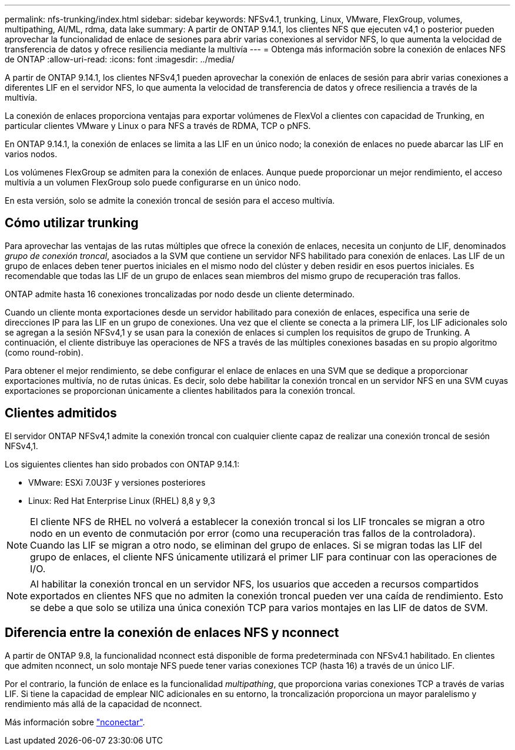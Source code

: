 ---
permalink: nfs-trunking/index.html 
sidebar: sidebar 
keywords: NFSv4.1, trunking, Linux, VMware, FlexGroup, volumes, multipathing, AI/ML, rdma, data lake 
summary: A partir de ONTAP 9.14.1, los clientes NFS que ejecuten v4,1 o posterior pueden aprovechar la funcionalidad de enlace de sesiones para abrir varias conexiones al servidor NFS, lo que aumenta la velocidad de transferencia de datos y ofrece resiliencia mediante la multivía 
---
= Obtenga más información sobre la conexión de enlaces NFS de ONTAP
:allow-uri-read: 
:icons: font
:imagesdir: ../media/


[role="lead"]
A partir de ONTAP 9.14.1, los clientes NFSv4,1 pueden aprovechar la conexión de enlaces de sesión para abrir varias conexiones a diferentes LIF en el servidor NFS, lo que aumenta la velocidad de transferencia de datos y ofrece resiliencia a través de la multivía.

La conexión de enlaces proporciona ventajas para exportar volúmenes de FlexVol a clientes con capacidad de Trunking, en particular clientes VMware y Linux o para NFS a través de RDMA, TCP o pNFS.

En ONTAP 9.14.1, la conexión de enlaces se limita a las LIF en un único nodo; la conexión de enlaces no puede abarcar las LIF en varios nodos.

Los volúmenes FlexGroup se admiten para la conexión de enlaces. Aunque puede proporcionar un mejor rendimiento, el acceso multivía a un volumen FlexGroup solo puede configurarse en un único nodo.

En esta versión, solo se admite la conexión troncal de sesión para el acceso multivía.



== Cómo utilizar trunking

Para aprovechar las ventajas de las rutas múltiples que ofrece la conexión de enlaces, necesita un conjunto de LIF, denominados _grupo de conexión troncal_, asociados a la SVM que contiene un servidor NFS habilitado para conexión de enlaces. Las LIF de un grupo de enlaces deben tener puertos iniciales en el mismo nodo del clúster y deben residir en esos puertos iniciales. Es recomendable que todas las LIF de un grupo de enlaces sean miembros del mismo grupo de recuperación tras fallos.

ONTAP admite hasta 16 conexiones troncalizadas por nodo desde un cliente determinado.

Cuando un cliente monta exportaciones desde un servidor habilitado para conexión de enlaces, especifica una serie de direcciones IP para las LIF en un grupo de conexiones. Una vez que el cliente se conecta a la primera LIF, los LIF adicionales solo se agregan a la sesión NFSv4,1 y se usan para la conexión de enlaces si cumplen los requisitos de grupo de Trunking. A continuación, el cliente distribuye las operaciones de NFS a través de las múltiples conexiones basadas en su propio algoritmo (como round-robin).

Para obtener el mejor rendimiento, se debe configurar el enlace de enlaces en una SVM que se dedique a proporcionar exportaciones multivía, no de rutas únicas. Es decir, solo debe habilitar la conexión troncal en un servidor NFS en una SVM cuyas exportaciones se proporcionan únicamente a clientes habilitados para la conexión troncal.



== Clientes admitidos

El servidor ONTAP NFSv4,1 admite la conexión troncal con cualquier cliente capaz de realizar una conexión troncal de sesión NFSv4,1.

Los siguientes clientes han sido probados con ONTAP 9.14.1:

* VMware: ESXi 7.0U3F y versiones posteriores
* Linux: Red Hat Enterprise Linux (RHEL) 8,8 y 9,3



NOTE: El cliente NFS de RHEL no volverá a establecer la conexión troncal si los LIF troncales se migran a otro nodo en un evento de conmutación por error (como una recuperación tras fallos de la controladora). Cuando las LIF se migran a otro nodo, se eliminan del grupo de enlaces. Si se migran todas las LIF del grupo de enlaces, el cliente NFS únicamente utilizará el primer LIF para continuar con las operaciones de I/O.


NOTE: Al habilitar la conexión troncal en un servidor NFS, los usuarios que acceden a recursos compartidos exportados en clientes NFS que no admiten la conexión troncal pueden ver una caída de rendimiento. Esto se debe a que solo se utiliza una única conexión TCP para varios montajes en las LIF de datos de SVM.



== Diferencia entre la conexión de enlaces NFS y nconnect

A partir de ONTAP 9.8, la funcionalidad nconnect está disponible de forma predeterminada con NFSv4.1 habilitado. En clientes que admiten nconnect, un solo montaje NFS puede tener varias conexiones TCP (hasta 16) a través de un único LIF.

Por el contrario, la función de enlace es la funcionalidad _multipathing_, que proporciona varias conexiones TCP a través de varias LIF. Si tiene la capacidad de emplear NIC adicionales en su entorno, la troncalización proporciona un mayor paralelismo y rendimiento más allá de la capacidad de nconnect.

Más información sobre link:../nfs-admin/ontap-support-nfsv41-concept.html["nconectar"].
